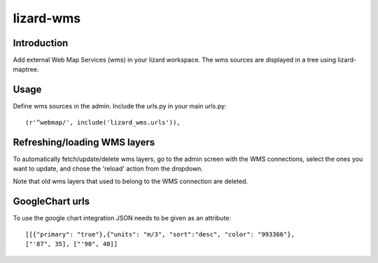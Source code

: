 lizard-wms
==========================================

Introduction
------------

Add external Web Map Services (wms) in your lizard workspace. The wms
sources are displayed in a tree using lizard-maptree.

Usage
-----

Define wms sources in the admin. Include the urls.py in your main
urls.py::

    (r'^webmap/', include('lizard_wms.urls')),

Refreshing/loading WMS layers
------------------------------

To automatically fetch/update/delete wms layers, go to the admin screen with
the WMS connections, select the ones you want to update, and chose the
'reload' action from the dropdown.

Note that old wms layers that used to belong to the WMS connection are
deleted.

GoogleChart urls
----------------

To use the google chart integration JSON needs to be given as an attribute::

  [[{"primary": "true"},{"units": "m/3", "sort":"desc", "color": "993366"},
  ["'87", 35], ["'90", 40]]

